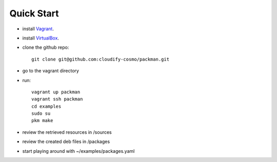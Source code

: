 ============
Quick Start
============

- install `Vagrant <http://www.vagrantup.com/downloads.html>`_.
- install `VirtualBox <https://www.virtualbox.org/wiki/Downloads>`_.
- clone the github repo::

    git clone git@github.com:cloudify-cosmo/packman.git

- go to the vagrant directory

- run::

    vagrant up packman
    vagrant ssh packman
    cd examples
    sudo su
    pkm make

- review the retrieved resources in /sources
- review the created deb files in /packages
- start playing around with ~/examples/packages.yaml